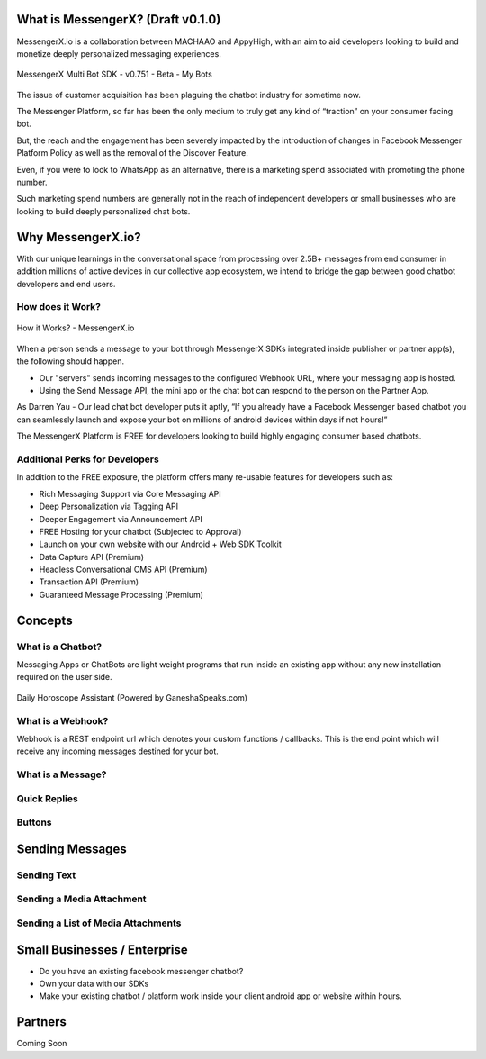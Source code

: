 What is MessengerX? (Draft v0.1.0)
=============================================================================
MessengerX.io is a collaboration between MACHAAO and AppyHigh,
with an aim to aid developers looking to build and monetize deeply personalized messaging experiences.

.. figure:: _static/images/my_bots.png
   :scale: 25 %
   :align: center
   :alt: MessengerX.io - Bots everywhere!

   MessengerX Multi Bot SDK - v0.751 - Beta - My Bots

The issue of customer acquisition has been plaguing the chatbot industry for sometime now.

The Messenger Platform, so far has been the only medium to truly get any kind of “traction” on your consumer facing bot.

But, the reach and the engagement has been severely impacted by the introduction of changes in Facebook Messenger Platform Policy as well as the removal of the Discover Feature.

Even, if you were to look to WhatsApp as an alternative, there is a marketing spend associated with promoting the phone number.

Such marketing spend numbers are generally not in the reach of independent developers or small businesses who are looking to build deeply personalized chat bots.

Why MessengerX.io?
=============================================================================
With our unique learnings in the conversational space from processing over 2.5B+ messages from end consumer in addition millions of active devices
in our collective app ecosystem, we intend to bridge the gap between good chatbot developers and end users.

How does it Work?
-----------------------------------------------------------------------------
.. figure:: _static/images/how_it_works.png
   :scale: 100 %
   :align: center
   :alt: How it Works - MessengerX.io

   How it Works? - MessengerX.io

When a person sends a message to your bot through MessengerX SDKs integrated inside publisher or partner app(s),
the following should happen.

* Our "servers" sends incoming messages to the configured Webhook URL, where your messaging app is hosted.

* Using the Send Message API, the mini app or the chat bot can respond to the person on the Partner App.

As Darren Yau - Our lead chat bot developer puts it aptly,
“If you already have a Facebook Messenger based chatbot you can seamlessly launch
and expose your bot on millions of android devices within days if not hours!”

The MessengerX Platform is FREE for developers looking to build highly engaging consumer based chatbots.

Additional Perks for Developers
-----------------------------------------------------------------------------
In addition to the FREE exposure, the platform offers many re-usable features for developers such as:

* Rich Messaging Support via Core Messaging API
* Deep Personalization via Tagging API
* Deeper Engagement via Announcement API
* FREE Hosting for your chatbot (Subjected to Approval)
* Launch on your own website with our Android + Web SDK Toolkit
* Data Capture API (Premium)
* Headless Conversational CMS API (Premium)
* Transaction API (Premium)
* Guaranteed Message Processing (Premium)

Concepts
=============================================================================
What is a Chatbot?
-----------------------------------------------------------------------------
Messaging Apps or ChatBots are light weight programs that run inside an existing app
without any new installation required on the user side.

.. figure:: _static/images/ganesha_android_screenshot.png
   :scale: 25 %
   :align: center
   :alt: Ganesha - Your Horoscope Assistant

   Daily Horoscope Assistant (Powered by GaneshaSpeaks.com)

What is a Webhook?
-----------------------------------------------------------------------------
Webhook is a REST endpoint url which denotes your custom functions / callbacks.
This is the end point which will receive any incoming messages destined for your bot.

What is a Message?
-----------------------------------------------------------------------------


Quick Replies
-----------------------------------------------------------------------------
Buttons
-----------------------------------------------------------------------------

Sending Messages
=============================================================================
Sending Text
-----------------------------------------------------------------------------
Sending a Media Attachment
-----------------------------------------------------------------------------
Sending a List of Media Attachments
-----------------------------------------------------------------------------

Small Businesses / Enterprise
=============================================================================
* Do you have an existing facebook messenger chatbot?
* Own your data with our SDKs
* Make your existing chatbot / platform work inside your client android app or website within hours.

Partners
=============================================================================
Coming Soon

.. Indices and tables
.. ==================
..
.. * :ref:`genindex`
.. * :ref:`modindex`
.. * :ref:`search`
